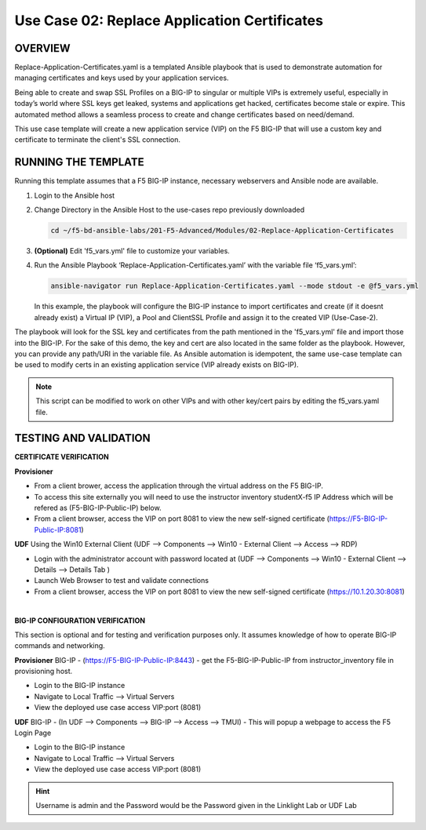 Use Case 02: Replace Application Certificates
=============================================

OVERVIEW
--------
Replace-Application-Certificates.yaml is a templated Ansible playbook that is
used to demonstrate automation for managing certificates and keys used by your
application services.

Being able to create and swap SSL Profiles on a BIG-IP to singular or multiple
VIPs is extremely useful, especially in today’s world where SSL keys get
leaked, systems and applications get hacked, certificates become stale or
expire. This automated method allows a seamless process to create and change
certificates based on need/demand.

This use case template will create a new application service (VIP) on the F5
BIG-IP that will use a custom key and certificate to terminate the client's SSL
connection.

RUNNING THE TEMPLATE
--------------------

Running this template assumes that a F5 BIG-IP instance, necessary webservers
and Ansible node are available. 

1. Login to the Ansible host
   
2. Change Directory in the Ansible Host to the use-cases repo previously
   downloaded

   .. code:: bash
   
      cd ~/f5-bd-ansible-labs/201-F5-Advanced/Modules/02-Replace-Application-Certificates


3. **(Optional)** Edit 'f5_vars.yml' file to customize your variables.

4. Run the Ansible Playbook ‘Replace-Application-Certificates.yaml’ with the
   variable file ‘f5_vars.yml’:

   .. code:: bash

      ansible-navigator run Replace-Application-Certificates.yaml --mode stdout -e @f5_vars.yml

   In this example, the playbook will configure the BIG-IP instance to import
   certificates and create (if it doesnt already exist) a Virtual IP (VIP), a
   Pool and ClientSSL Profile and assign it to the created VIP (Use-Case-2).  
  
The playbook will look for the SSL key and certificates from the path mentioned
in the 'f5_vars.yml' file and import those into the BIG-IP. For the sake of
this demo, the key and cert are also located in the same folder as the
playbook. However, you can provide any path/URI in the variable file. As
Ansible automation is idempotent, the same use-case template can be used to
modify certs in an existing application service (VIP already exists on BIG-IP). 

.. note::

   This script can be modified to work on other VIPs and with other key/cert
   pairs by editing the f5_vars.yaml file.

TESTING AND VALIDATION
----------------------

**CERTIFICATE VERIFICATION**

**Provisioner**

- From a client brower, access the application through the virtual address on
  the F5 BIG-IP.
- To access this site externally you will need to use the instructor inventory
  studentX-f5 IP Address which will be refered as (F5-BIG-IP-Public-IP) below.
- From a client browser, access the VIP on port 8081 to view the new
  self-signed certificate (https://F5-BIG-IP-Public-IP:8081)

**UDF**
Using the Win10 External Client (UDF --> Components --> Win10 - External Client --> Access --> RDP)

- Login with the administrator account with password located at (UDF --> Components --> Win10 - External Client --> Details --> Details Tab )
- Launch Web Browser to test and validate connections 
- From a client browser, access the VIP on port 8081 to view the new
  self-signed certificate (https://10.1.20.30:8081)
|

**BIG-IP CONFIGURATION VERIFICATION**

This section is optional and for testing and verification purposes only. It
assumes knowledge of how to operate BIG-IP commands and networking.

**Provisioner**
BIG-IP - (https://F5-BIG-IP-Public-IP:8443) - get the F5-BIG-IP-Public-IP from
instructor_inventory file in provisioning host.

- Login to the BIG-IP instance 
- Navigate to Local Traffic --> Virtual Servers
- View the deployed use case access VIP:port (8081)

**UDF**
BIG-IP - (In UDF --> Components --> BIG-IP --> Access --> TMUI)  - This will popup
a webpage to access the F5 Login Page

- Login to the BIG-IP instance
- Navigate to Local Traffic --> Virtual Servers
- View the deployed use case access VIP:port (8081)

.. hint::

   Username is admin and the Password would be the Password given in the Linklight Lab or UDF Lab
